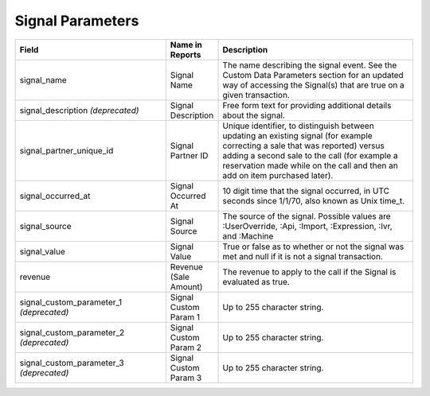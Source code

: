 

Signal Parameters
*****************

..  list-table::
  :widths: 30 8 40
  :header-rows: 1
  :class: parameters

  * - Field
    - Name in Reports
    - Description

  * - signal_name
    - Signal Name
    - The name describing the signal event. See the Custom Data Parameters section for an updated way of accessing the Signal(s) that are true on a given transaction.

  * - signal_description *(deprecated)*
    - Signal Description
    - Free form text for providing additional details about the signal.

  * - signal_partner_unique_id
    - Signal Partner ID
    - Unique identifier, to distinguish between updating an existing signal (for example correcting a sale that was reported) versus adding a second sale to the call (for example a reservation made while on the call and then an add on item purchased later).

  * - signal_occurred_at
    - Signal Occurred At
    - 10 digit time that the signal occurred, in UTC seconds since 1/1/70, also known as Unix time_t.

  * - signal_source
    - Signal Source
    - The source of the signal.  Possible values are :UserOverride, :Api, :Import, :Expression, :Ivr, and :Machine

  * - signal_value
    - Signal Value
    - True or false as to whether or not the signal was met and null if it is not a signal transaction.

  * - revenue
    - Revenue (Sale Amount)
    - The revenue to apply to the call if the Signal is evaluated as true.

  * - signal_custom_parameter_1 *(deprecated)*
    - Signal Custom Param 1
    - Up to 255 character string.

  * - signal_custom_parameter_2 *(deprecated)*
    - Signal Custom Param 2
    - Up to 255 character string.

  * - signal_custom_parameter_3 *(deprecated)*
    - Signal Custom Param 3
    - Up to 255 character string.

